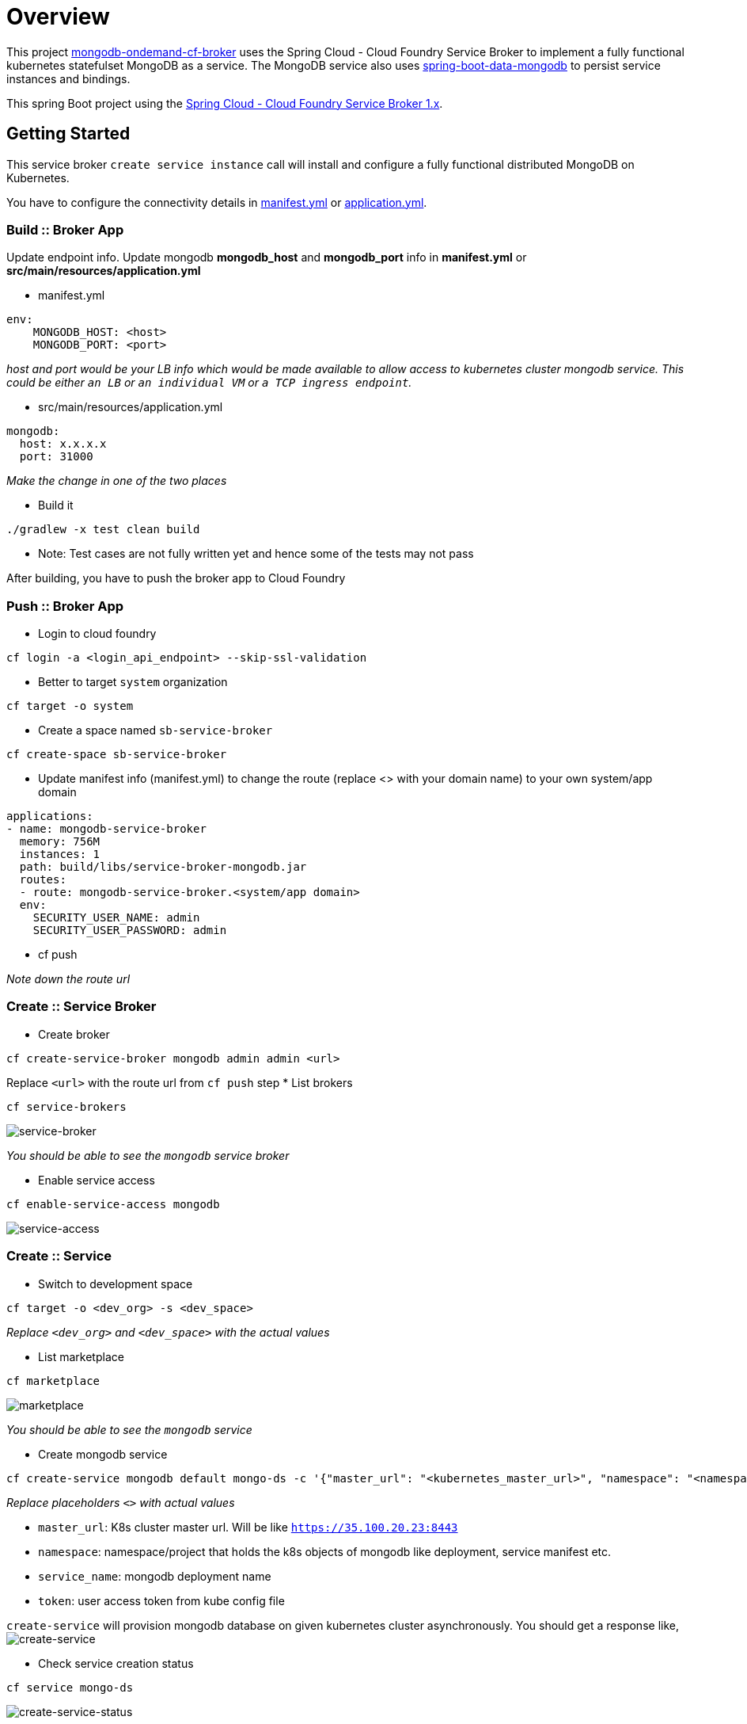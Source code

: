 = Overview

This project https://github.com/srinivasa-vasu/cloudfoundry-mongodb-service-broker.git[mongodb-ondemand-cf-broker] uses the Spring Cloud - Cloud Foundry Service Broker to implement a fully functional kubernetes statefulset MongoDB as a service. The MongoDB service also uses https://github.com/spring-projects/spring-boot/tree/master/spring-boot-starters/spring-boot-starter-data-mongodb[spring-boot-data-mongodb] to persist service instances and bindings.

This spring Boot project using the https://github.com/spring-cloud/spring-cloud-cloudfoundry-service-broker/tree/1.0.x[Spring Cloud - Cloud Foundry Service Broker 1.x].

== Getting Started

This service broker `create service instance` call will install and configure a fully functional distributed MongoDB on Kubernetes.

You have to configure the connectivity details in link:manifest.yml[manifest.yml] or link:src/main/resources/application.yml[application.yml].

=== Build :: Broker App
Update endpoint info. Update mongodb *mongodb_host* and *mongodb_port* info in *manifest.yml* or *src/main/resources/application.yml*

* manifest.yml
```
env:
    MONGODB_HOST: <host>
    MONGODB_PORT: <port>
```
_host and port would be your LB info which would be made available to allow access to kubernetes cluster mongodb service. This could be either `an LB` or `an individual VM` or `a TCP ingress endpoint`._

* src/main/resources/application.yml
```
mongodb:
  host: x.x.x.x
  port: 31000
```
_Make the change in one of the two places_

* Build it
```
./gradlew -x test clean build
```    
* Note: Test cases are not fully written yet and hence some of the tests may not pass    

After building, you have to push the broker app to Cloud Foundry

=== Push :: Broker App

* Login to cloud foundry 
```
cf login -a <login_api_endpoint> --skip-ssl-validation 
```
* Better to target `system` organization
```
cf target -o system 
```
* Create a space named `sb-service-broker`
```
cf create-space sb-service-broker 
```
* Update manifest info (manifest.yml) to change the route (replace <> with your domain name) to your own system/app domain
```
applications:
- name: mongodb-service-broker
  memory: 756M
  instances: 1
  path: build/libs/service-broker-mongodb.jar
  routes:
  - route: mongodb-service-broker.<system/app domain>
  env:
    SECURITY_USER_NAME: admin
    SECURITY_USER_PASSWORD: admin 
```
* cf push

_Note down the route url_

=== Create :: Service Broker

* Create broker
```
cf create-service-broker mongodb admin admin <url>
```
Replace `<url>` with the route url from `cf push` step
* List brokers
```
cf service-brokers
```
image:images/list_sb.png[service-broker]

_You should be able to see the `mongodb` service broker_

* Enable service access
```
cf enable-service-access mongodb
```
image:images/enable_service_access.png[service-access]

=== Create :: Service

* Switch to development space
```
cf target -o <dev_org> -s <dev_space>
```
_Replace `<dev_org>` and `<dev_space>` with the actual values_

* List marketplace
```
cf marketplace
```
image:images/marketplace.png[marketplace]

_You should be able to see the `mongodb` service_

* Create mongodb service
```
cf create-service mongodb default mongo-ds -c '{"master_url": "<kubernetes_master_url>", "namespace": "<namespace>", "service_name": "<mongodb_deployment_name>", "token": "<user_access_token_from_kube_config_file>"}'
```
_Replace placeholders `<>` with actual values_

* `master_url`: K8s cluster master url. Will be like `https://35.100.20.23:8443`
* `namespace`: namespace/project that holds the k8s objects of mongodb like deployment, service manifest etc.
* `service_name`: mongodb deployment name
* `token`: user access token from kube config file

`create-service` will provision mongodb database on given kubernetes cluster asynchronously. You should get a response like,
image:images/create-service.png[create-service]

* Check service creation status
```
cf service mongo-ds
```
image:images/create-service-status.png[create-service-status]

Within few seconds, status should be successful.

image:images/create-service-success.png[create-service-success]

=== Bind :: Service

Push https://github.com/cloudfoundry-samples/spring-music.git[spring-music] to the development space by binding the mongodb service instance

* Update spring-music manifest to include the bind-service entry
```
applications:
- name: spring-music
  memory: 756M
  random-route: true
  path: build/libs/spring-music-1.0.jar
  services:
  - mongo-ds
```
* Push the app to the same space
```
cf push
```

Verify the results in the web browser

